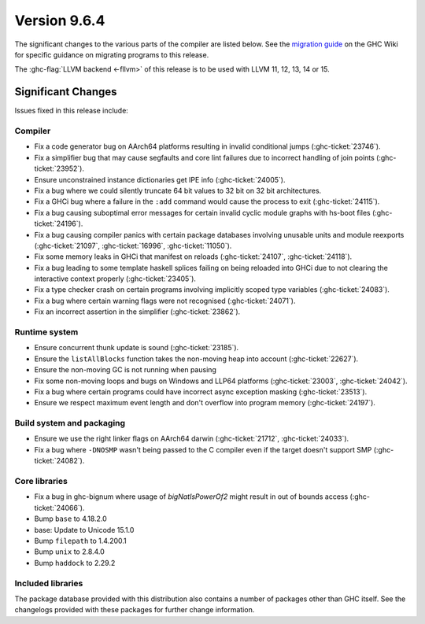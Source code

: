 .. _release-9-6-4:

Version 9.6.4
==============

The significant changes to the various parts of the compiler are listed below.
See the `migration guide
<https://gitlab.haskell.org/ghc/ghc/-/wikis/migration/9.6>`_ on the GHC Wiki
for specific guidance on migrating programs to this release.

The :ghc-flag:`LLVM backend <-fllvm>` of this release is to be used with LLVM
11, 12, 13, 14 or 15.

Significant Changes
~~~~~~~~~~~~~~~~~~~~

Issues fixed in this release include:

Compiler
--------

- Fix a code generator bug on AArch64 platforms resulting in invalid conditional
  jumps (:ghc-ticket:`23746`).
- Fix a simplifier bug that may cause segfaults and core lint failures due to
  incorrect handling of join points (:ghc-ticket:`23952`).
- Ensure unconstrained instance dictionaries get IPE info (:ghc-ticket:`24005`).
- Fix a bug where we could silently truncate 64 bit values to 32 bit on
  32 bit architectures.
- Fix a GHCi bug where a failure in the ``:add`` command would cause the
  process to exit (:ghc-ticket:`24115`).
- Fix a bug causing suboptimal error messages for certain invalid cyclic
  module graphs with hs-boot files (:ghc-ticket:`24196`).
- Fix a bug causing compiler panics with certain package databases involving
  unusable units and module reexports (:ghc-ticket:`21097`, :ghc-ticket:`16996`,
  :ghc-ticket:`11050`).
- Fix some memory leaks in GHCi that manifest on reloads (:ghc-ticket:`24107`,
  :ghc-ticket:`24118`).
- Fix a bug leading to some template haskell splices failing on being reloaded
  into GHCi due to not clearing the interactive context properly
  (:ghc-ticket:`23405`).
- Fix a type checker crash on certain programs involving implicitly scoped type
  variables (:ghc-ticket:`24083`).
- Fix a bug where certain warning flags were not recognised (:ghc-ticket:`24071`).
- Fix an incorrect assertion in the simplifier (:ghc-ticket:`23862`).

Runtime system
--------------

- Ensure concurrent thunk update is sound (:ghc-ticket:`23185`).
- Ensure the ``listAllBlocks`` function takes the non-moving heap into account
  (:ghc-ticket:`22627`).
- Ensure the non-moving GC is not running when pausing
- Fix some non-moving loops and bugs on Windows and LLP64 platforms
  (:ghc-ticket:`23003`, :ghc-ticket:`24042`).
- Fix a bug where certain programs could have incorrect async exception masking
  (:ghc-ticket:`23513`).
- Ensure we respect maximum event length and don't overflow into program
  memory (:ghc-ticket:`24197`).

Build system and packaging
--------------------------

- Ensure we use the right linker flags on AArch64 darwin (:ghc-ticket:`21712`,
  :ghc-ticket:`24033`).
- Fix a bug where ``-DNOSMP`` wasn't being passed to the C compiler even if the
  target doesn't support SMP (:ghc-ticket:`24082`).

Core libraries
--------------

- Fix a bug in ghc-bignum where usage of `bigNatIsPowerOf2` might result in
  out of bounds access (:ghc-ticket:`24066`).
- Bump ``base`` to 4.18.2.0
- base:  Update to Unicode 15.1.0
- Bump ``filepath`` to 1.4.200.1
- Bump ``unix`` to 2.8.4.0
- Bump ``haddock`` to 2.29.2

Included libraries
------------------

The package database provided with this distribution also contains a number of
packages other than GHC itself. See the changelogs provided with these packages
for further change information.

.. ghc-package-list::

    libraries/array/array.cabal:             Dependency of ``ghc`` library
    libraries/base/base.cabal:               Core library
    libraries/binary/binary.cabal:           Dependency of ``ghc`` library
    libraries/bytestring/bytestring.cabal:   Dependency of ``ghc`` library
    libraries/Cabal/Cabal/Cabal.cabal:       Dependency of ``ghc-pkg`` utility
    libraries/Cabal/Cabal-syntax/Cabal-syntax.cabal:  Dependency of ``ghc-pkg`` utility
    libraries/containers/containers/containers.cabal: Dependency of ``ghc`` library
    libraries/deepseq/deepseq.cabal:         Dependency of ``ghc`` library
    libraries/directory/directory.cabal:     Dependency of ``ghc`` library
    libraries/exceptions/exceptions.cabal:   Dependency of ``ghc`` and ``haskeline`` library
    libraries/filepath/filepath.cabal:       Dependency of ``ghc`` library
    compiler/ghc.cabal:                      The compiler itself
    libraries/ghci/ghci.cabal:               The REPL interface
    libraries/ghc-boot/ghc-boot.cabal:       Internal compiler library
    libraries/ghc-boot-th/ghc-boot-th.cabal: Internal compiler library
    libraries/ghc-compact/ghc-compact.cabal: Core library
    libraries/ghc-heap/ghc-heap.cabal:       GHC heap-walking library
    libraries/ghc-prim/ghc-prim.cabal:       Core library
    libraries/haskeline/haskeline.cabal:     Dependency of ``ghci`` executable
    libraries/hpc/hpc.cabal:                 Dependency of ``hpc`` executable
    libraries/integer-gmp/integer-gmp.cabal: Core library
    libraries/libiserv/libiserv.cabal:       Internal compiler library
    libraries/mtl/mtl.cabal:                 Dependency of ``Cabal`` library
    libraries/parsec/parsec.cabal:           Dependency of ``Cabal`` library
    libraries/pretty/pretty.cabal:           Dependency of ``ghc`` library
    libraries/process/process.cabal:         Dependency of ``ghc`` library
    libraries/stm/stm.cabal:                 Dependency of ``haskeline`` library
    libraries/template-haskell/template-haskell.cabal: Core library
    libraries/terminfo/terminfo.cabal:       Dependency of ``haskeline`` library
    libraries/text/text.cabal:               Dependency of ``Cabal`` library
    libraries/time/time.cabal:               Dependency of ``ghc`` library
    libraries/transformers/transformers.cabal: Dependency of ``ghc`` library
    libraries/unix/unix.cabal:               Dependency of ``ghc`` library
    libraries/Win32/Win32.cabal:             Dependency of ``ghc`` library
    libraries/xhtml/xhtml.cabal:             Dependency of ``haddock`` executable

